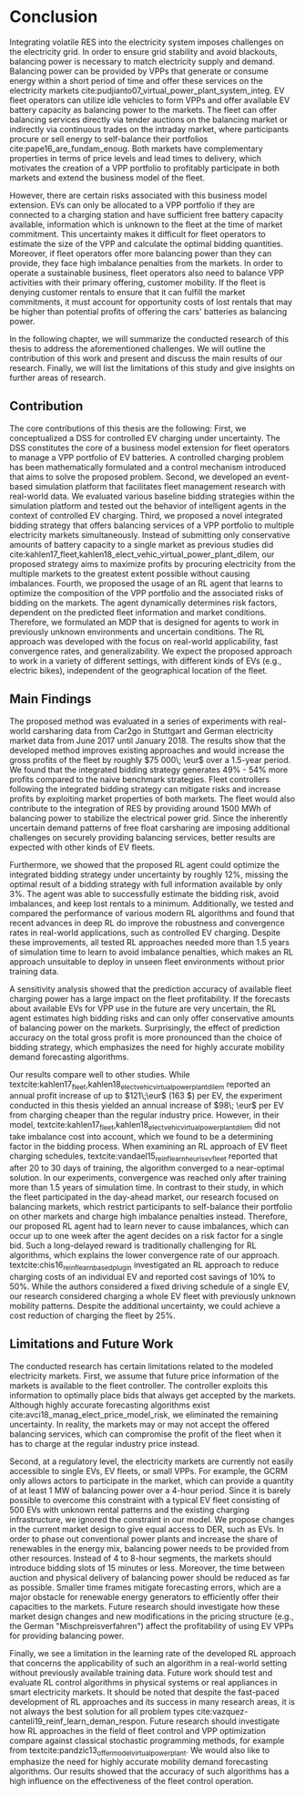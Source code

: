 * Conclusion
# NOTE Sec: Setting
Integrating volatile RES into the electricity system imposes challenges on the
electricity grid. In order to ensure grid stability and avoid blackouts,
balancing power is necessary to match electricity supply and demand. Balancing
power can be provided by VPPs that generate or consume energy within a short
period of time and offer these services on the electricity markets
cite:pudjianto07_virtual_power_plant_system_integ. EV fleet operators can
utilize idle vehicles to form VPPs and offer available EV battery capacity as
balancing power to the markets. The fleet can offer balancing services directly
via tender auctions on the balancing market or indirectly via continuous trades
on the intraday market, where participants procure or sell energy to
self-balance their portfolios cite:pape16_are_fundam_enoug. Both markets have
complementary properties in terms of price levels and lead times to delivery,
which motivates the creation of a VPP portfolio to profitably participate in
both markets and extend the business model of the fleet.

# NOTE Sec: Problem
However, there are certain risks associated with this business model extension.
EVs can only be allocated to a VPP portfolio if they are connected to a charging
station and have sufficient free battery capacity available, information which
is unknown to the fleet at the time of market commitment. This uncertainty makes
it difficult for fleet operators to estimate the size of the VPP and calculate
the optimal bidding quantities. Moreover, if fleet operators offer more
balancing power than they can provide, they face high imbalance penalties from
the markets. In order to operate a sustainable business, fleet operators also
need to balance VPP activities with their primary offering, customer mobility.
If the fleet is denying customer rentals to ensure that it can fulfill the
market commitments, it must account for opportunity costs of lost rentals that
may be higher than potential profits of offering the cars' batteries as
balancing power.

In the following chapter, we will summarize the conducted research of this
thesis to address the aforementioned challenges. We will outline the
contribution of this work and present and discuss the main results of our
research. Finally, we will list the limitations of this study and give insights
on further areas of research.

** Contribution
# NOTE Sec: What we have done
#     1. Model (Control mechanism)
#     2. Simulation Platform
#     3. Integrated bidding strategy
#     4. RL Agent that optimizes strategy by determining risk
The core contributions of this thesis are the following: First, we
conceptualized a DSS for controlled EV charging under uncertainty. The DSS
constitutes the core of a business model extension for fleet operators to manage
a VPP portfolio of EV batteries. A controlled charging problem has been
mathematically formulated and a control mechanism introduced that aims to solve
the proposed problem. Second, we developed an event-based simulation platform
that facilitates fleet management research with real-world data. We evaluated
various baseline bidding strategies within the simulation platform and tested
out the behavior of intelligent agents in the context of controlled EV charging.
Third, we proposed a novel integrated bidding strategy that offers balancing
services of a VPP portfolio to multiple electricity markets simultaneously.
Instead of submitting only conservative amounts of battery capacity to a single
market as previous studies did
cite:kahlen17_fleet,kahlen18_elect_vehic_virtual_power_plant_dilem, our proposed
strategy aims to maximize profits by procuring electricity from the multiple
markets to the greatest extent possible without causing imbalances. Fourth, we
proposed the usage of an RL agent that learns to optimize the composition of the
VPP portfolio and the associated risks of bidding on the markets. The agent
dynamically determines risk factors, dependent on the predicted fleet
information and market conditions. Therefore, we formulated an MDP that is
designed for agents to work in previously unknown environments and uncertain
conditions. The RL approach was developed with the focus on real-world
applicability, fast convergence rates, and generalizability. We expect the
proposed approach to work in a variety of different settings, with different
kinds of EVs (e.g., electric bikes), independent of the geographical location of
the fleet.

** Main Findings
# TODO: Double check numbers!
The proposed method was evaluated in a series of experiments with real-world
carsharing data from Car2go in Stuttgart and German electricity market data from
June 2017 until January 2018. The results show that the developed method
improves existing approaches and would increase the gross profits of the fleet
by roughly $75 000\; \eur$ over a 1.5-year period. We found that the integrated
bidding strategy generates 49% - 54% more profits compared to the naive benchmark
strategies. Fleet controllers following the integrated bidding strategy can
mitigate risks and increase profits by exploiting market properties of both
markets. The fleet would also contribute to the integration of RES by providing
around 1500 MWh of balancing power to stabilize the electrical power grid. Since
the inherently uncertain demand patterns of free float carsharing are imposing
additional challenges on securely providing balancing services, better results
are expected with other kinds of EV fleets.

Furthermore, we showed that the proposed RL agent could optimize the integrated
bidding strategy under uncertainty by roughly 12%, missing the optimal result of
a bidding strategy with full information available by only 3%. The agent was
able to successfully estimate the bidding risk, avoid imbalances, and keep lost
rentals to a minimum. Additionally, we tested and compared the performance of
various modern RL algorithms and found that recent advances in deep RL do
improve the robustness and convergence rates in real-world applications, such as
controlled EV charging. Despite these improvements, all tested RL approaches
needed more than 1.5 years of simulation time to learn to avoid imbalance
penalties, which makes an RL approach unsuitable to deploy in unseen fleet
environments without prior training data.

A sensitivity analysis showed that the prediction accuracy of available fleet
charging power has a large impact on the fleet profitability. If the forecasts
about available EVs for VPP use in the future are very uncertain, the RL agent
estimates high bidding risks and can only offer conservative amounts of
balancing power on the markets. Surprisingly, the effect of prediction accuracy
on the total gross profit is more pronounced than the choice of bidding
strategy, which emphasizes the need for highly accurate mobility demand
forecasting algorithms.

Our results compare well to other studies. While
textcite:kahlen17_fleet,kahlen18_elect_vehic_virtual_power_plant_dilem reported
an annual profit increase of up to $121\;\eur$ (163 $) per EV, the experiment
conducted in this thesis yielded an annual increase of $98\; \eur$ per EV from
charging cheaper than the regular industry price. However, in their model,
textcite:kahlen17_fleet,kahlen18_elect_vehic_virtual_power_plant_dilem did not
take imbalance cost into account, which we found to be a determining factor in
the bidding process. When examining an RL approach of EV fleet charging
schedules, textcite:vandael15_reinf_learn_heuris_ev_fleet reported that after 20
to 30 days of training, the algorithm converged to a near-optimal solution. In
our experiments, convergence was reached only after training more than 1.5 years
of simulation time. In contrast to their study, in which the fleet participated
in the day-ahead market, our research focused on balancing markets, which
restrict participants to self-balance their portfolio on other markets and
charge high imbalance penalties instead. Therefore, our proposed RL agent had to
learn never to cause imbalances, which can occur up to one week after the agent
decides on a risk factor for a single bid. Such a long-delayed reward is
traditionally challenging for RL algorithms, which explains the lower
convergence rate of our approach. textcite:chis16_reinf_learn_based_plug_in
investigated an RL approach to reduce charging costs of an individual EV and
reported cost savings of 10% to 50%. While the authors considered a fixed
driving schedule of a single EV, our research considered charging a whole EV
fleet with previously unknown mobility patterns. Despite the additional
uncertainty, we could achieve a cost reduction of charging the fleet by 25%.

** Limitations and Future Work

The conducted research has certain limitations related to the modeled
electricity markets. First, we assume that future price information of the
markets is available to the fleet controller. The controller exploits this
information to optimally place bids that always get accepted by the markets.
Although highly accurate forecasting algorithms exist
cite:avci18_manag_elect_price_model_risk, we eliminated the remaining
uncertainty. In reality, the markets may or may not accept the offered balancing
services, which can compromise the profit of the fleet when it has to charge at
the regular industry price instead.

Second, at a regulatory level, the electricity markets are currently not easily
accessible to single EVs, EV fleets, or small VPPs. For example, the GCRM only
allows actors to participate in the market, which can provide a quantity of at
least 1 MW of balancing power over a 4-hour period. Since it is barely possible
to overcome this constraint with a typical EV fleet consisting of 500 EVs with
unknown rental patterns and the existing charging infrastructure, we ignored the
constraint in our model. We propose changes in the current market design to give
equal access to DER, such as EVs. In order to phase out conventional power
plants and increase the share of renewables in the energy mix, balancing power
needs to be provided from other resources. Instead of 4 to 8-hour segments, the
markets should introduce bidding slots of 15 minutes or less. Moreover, the time
between auction and physical delivery of balancing power should be reduced as
far as possible. Smaller time frames mitigate forecasting errors, which are a
major obstacle for renewable energy generators to efficiently offer their
capacities to the markets. Future research should investigate how these market
design changes and new modifications in the pricing structure (e.g., the German
"Mischpreisverfahren") affect the profitability of using EV VPPs for providing
balancing power.

Finally, we see a limitation in the learning rate of the developed RL approach
that concerns the applicability of such an algorithm in a real-world setting
without previously available training data. Future work should test and evaluate
RL control algorithms in physical systems or real appliances in smart
electricity markets. It should be noted that despite the fast-paced development
of RL approaches and its success in many research areas, it is not always the
best solution for all problem types
cite:vazquez-canteli19_reinf_learn_deman_respon. Future research should
investigate how RL approaches in the field of fleet control and VPP optimization
compare against classical stochastic programming methods, for example from
textcite:pandzic13_offer_model_virtual_power_plant. We would also like to
emphasize the need for highly accurate mobility demand forecasting algorithms.
Our results showed that the accuracy of such algorithms has a high influence on
the effectiveness of the fleet control operation.

#+LATEX: \clearpage
